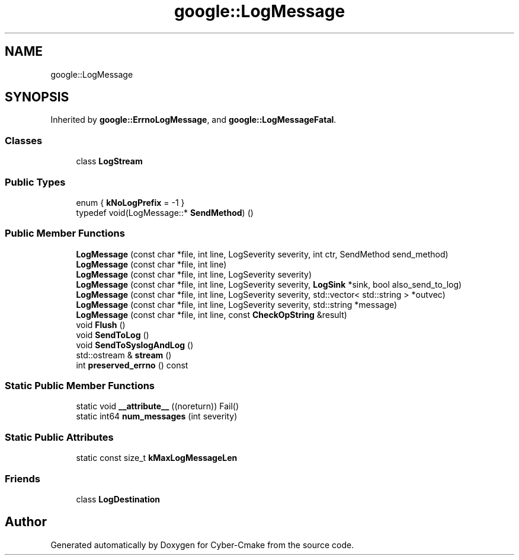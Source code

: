.TH "google::LogMessage" 3 "Sun Sep 3 2023" "Version 8.0" "Cyber-Cmake" \" -*- nroff -*-
.ad l
.nh
.SH NAME
google::LogMessage
.SH SYNOPSIS
.br
.PP
.PP
Inherited by \fBgoogle::ErrnoLogMessage\fP, and \fBgoogle::LogMessageFatal\fP\&.
.SS "Classes"

.in +1c
.ti -1c
.RI "class \fBLogStream\fP"
.br
.in -1c
.SS "Public Types"

.in +1c
.ti -1c
.RI "enum { \fBkNoLogPrefix\fP = -1 }"
.br
.ti -1c
.RI "typedef void(LogMessage::* \fBSendMethod\fP) ()"
.br
.in -1c
.SS "Public Member Functions"

.in +1c
.ti -1c
.RI "\fBLogMessage\fP (const char *file, int line, LogSeverity severity, int ctr, SendMethod send_method)"
.br
.ti -1c
.RI "\fBLogMessage\fP (const char *file, int line)"
.br
.ti -1c
.RI "\fBLogMessage\fP (const char *file, int line, LogSeverity severity)"
.br
.ti -1c
.RI "\fBLogMessage\fP (const char *file, int line, LogSeverity severity, \fBLogSink\fP *sink, bool also_send_to_log)"
.br
.ti -1c
.RI "\fBLogMessage\fP (const char *file, int line, LogSeverity severity, std::vector< std::string > *outvec)"
.br
.ti -1c
.RI "\fBLogMessage\fP (const char *file, int line, LogSeverity severity, std::string *message)"
.br
.ti -1c
.RI "\fBLogMessage\fP (const char *file, int line, const \fBCheckOpString\fP &result)"
.br
.ti -1c
.RI "void \fBFlush\fP ()"
.br
.ti -1c
.RI "void \fBSendToLog\fP ()"
.br
.ti -1c
.RI "void \fBSendToSyslogAndLog\fP ()"
.br
.ti -1c
.RI "std::ostream & \fBstream\fP ()"
.br
.ti -1c
.RI "int \fBpreserved_errno\fP () const"
.br
.in -1c
.SS "Static Public Member Functions"

.in +1c
.ti -1c
.RI "static void \fB__attribute__\fP ((noreturn)) Fail()"
.br
.ti -1c
.RI "static int64 \fBnum_messages\fP (int severity)"
.br
.in -1c
.SS "Static Public Attributes"

.in +1c
.ti -1c
.RI "static const size_t \fBkMaxLogMessageLen\fP"
.br
.in -1c
.SS "Friends"

.in +1c
.ti -1c
.RI "class \fBLogDestination\fP"
.br
.in -1c

.SH "Author"
.PP 
Generated automatically by Doxygen for Cyber-Cmake from the source code\&.

